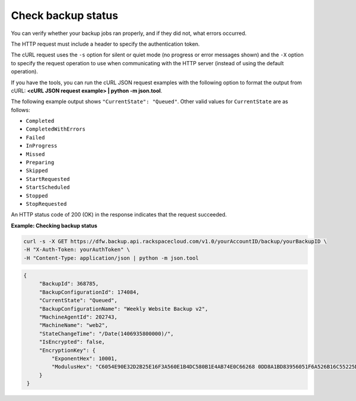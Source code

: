 .. _check-backup-status:

Check backup status
~~~~~~~~~~~~~~~~~~~~~~

You can verify whether your backup jobs ran properly, and if they did
not, what errors occurred.

The HTTP request must include a header to specify the authentication
token.

The cURL request uses the ``-s`` option for silent or quiet mode (no
progress or error messages shown) and the ``-X`` option to specify the
request operation to use when communicating with the HTTP server
(instead of using the default operation).

If you have the tools, you can run the cURL JSON request examples with
the following option to format the output from cURL: **<cURL JSON
request example> \| python -m json.tool**.

The following example output shows ``"CurrentState": "Queued"``. Other
valid values for ``CurrentState`` are as follows:

-  ``Completed``

-  ``CompletedWithErrors``

-  ``Failed``

-  ``InProgress``

-  ``Missed``

-  ``Preparing``

-  ``Skipped``

-  ``StartRequested``

-  ``StartScheduled``

-  ``Stopped``

-  ``StopRequested``

An HTTP status code of 200 (OK) in the response indicates that the
request succeeded.

 
**Example: Checking backup status**

.. code::  

   curl -s -X GET https://dfw.backup.api.rackspacecloud.com/v1.0/yourAccountID/backup/yourBackupID \
   -H "X-Auth-Token: yourAuthToken" \
   -H "Content-Type: application/json | python -m json.tool

.. code::  

   {
        "BackupId": 368785,
        "BackupConfigurationId": 174084,
        "CurrentState": "Queued",
        "BackupConfigurationName": "Weekly Website Backup v2",
        "MachineAgentId": 202743,
        "MachineName": "web2",
        "StateChangeTime": "/Date(1406935800000)/",
        "IsEncrypted": false,
        "EncryptionKey": {
            "ExponentHex": 10001, 
            "ModulusHex": "C6054E90E32D2B25E16F3A560E1B4DC580B1E4AB74E0C66268 0DD8A1BD83956051F6A526B16C55225D1BE6E0B1265F4085FB2F61B61337F5D32198E5CAFFEA CD50E90517A329146E43B20194C082A9C890060AD07A542FBC035B2A96F9F212C6D94887BECB 5E15F3E55397B975B1896CFC66EBB5DD7D83587467A0E7F669ADB925A7BE4C1ECED1BC9E92DB 768CE76FDC86CCDD04BDF469679FE3261AA66C22AC6263E540B79780AAF09CFC798CDC4D1218 867388632EA4BD1BF511E4881E07C5387DDDBE741E615ACA0C32A738F5B952F1C17051EC3BAF 9F64C629515EA2AF93E6BB450A8B1B3E02963471679D5670AF93CFEA649172EDA7AC5E071E2D 3AF0BD"
        }
    }
